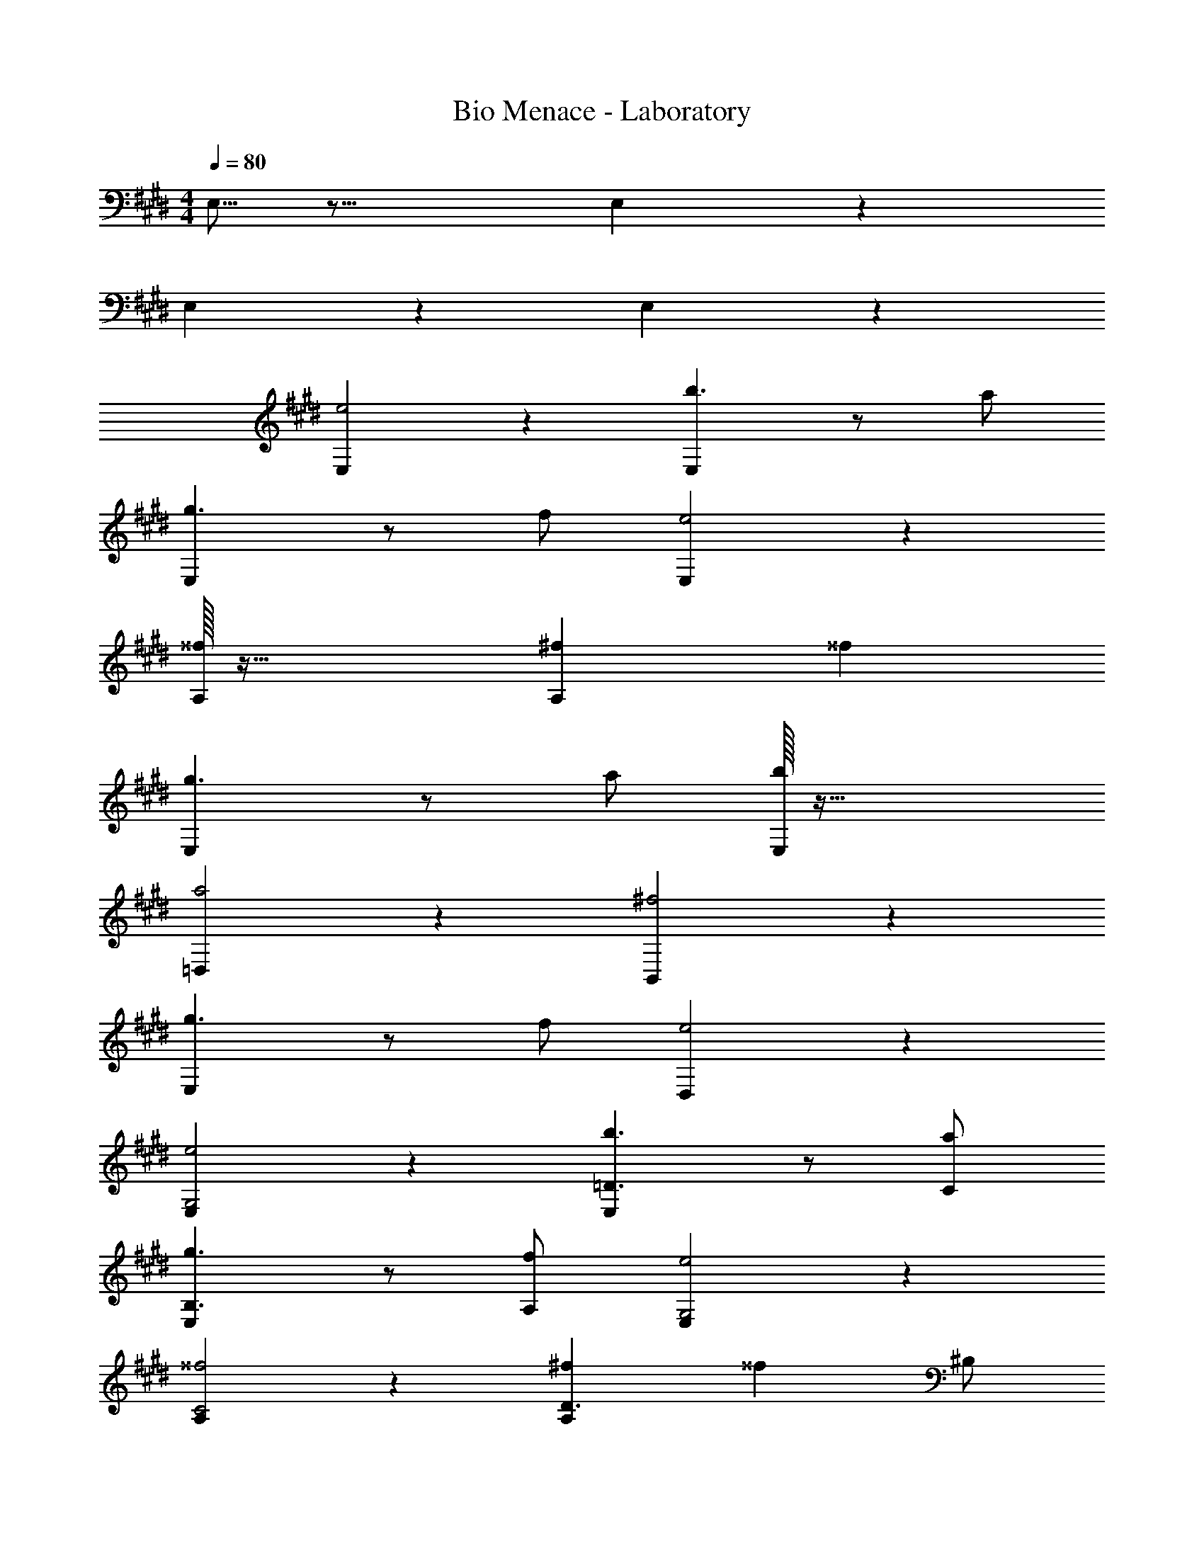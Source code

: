 X: 1
T: Bio Menace - Laboratory
Z: ABC Generated by Starbound Composer
L: 1/4
M: 4/4
Q: 1/4=80
K: E
E,5/16 z27/16 E,3/10 z17/10 
E,3/10 z17/10 E,3/10 z17/10 
[E,e2] z [E,b3/2] z/2 a/2 
[E,g3/2] z/2 f/2 [E,e2] z 
[^^f/32A,] z63/32 [^fA,] ^^f 
[E,g3/2] z/2 a/2 [b/32E,] z63/32 
[=D,a2] z [B,,^f2] z 
[E,g3/2] z/2 f/2 [D,e2] z 
[E,e2G,2] z [E,b3/2=D3/2] z/2 [a/2C/2] 
[E,g3/2B,3/2] z/2 [f/2A,/2] [E,e2G,2] z 
[A,^^f2C2] z [^fA,D3/2] [z/2^^f] ^B,/2 
[E,g3/2=B,3/2] z/2 [a/2E/2] [E,b2G2] z 
[D,a2F2] z [B,,^f2^D2] z 
[E,g3/2E3/2] z/2 [f/2B,/2] [D,e2G,2] z 
[e/32E,B2G2G,2] z63/32 [E,b3/2g3/2=d3/2=D3/2] z/2 [a/2f/2c/2C/2] 
[E,g3/2e3/2B3/2B,3/2] z/2 [f/2d/2A/2A,/2] [e/32E,B2G2G,2] z63/32 
[A,^^f2e2c2C2] z [A,^f3/2d3/2A3/2D3/2] z/2 [^^f/2e/2^B/2^B,/2] 
[E,g3/2e3/2=B3/2=B,3/2] z/2 [a/2e/2c/2E/2] [E,b2g2e2G2] z 
[D,a2^f2d2F2] z [B,,f2^d2B2^D2] z 
[E,g3/2e3/2B3/2E3/2] z/2 [f/2B/2A/2B,/2] [D,e2B2G2G,2] z 
E,3/10 z17/10 E,5/16 z27/16 
E,3/10 z17/10 E,3/10 z17/10 
[E,e2] z [E,b3/2] z/2 a/2 
[E,g3/2] z/2 f/2 [E,e2] z 
[^^f/32A,] z63/32 [^fA,] ^^f 
[E,g3/2] z/2 a/2 [b/32E,] z63/32 
[D,a2] z [B,,^f2] z 
[E,g3/2] z/2 f/2 [D,e2] z 
[E,e2G,2] z [E,b3/2=D3/2] z/2 [a/2C/2] 
[E,g3/2B,3/2] z/2 [f/2A,/2] [E,e2G,2] z 
[A,^^f2C2] z [^fA,D3/2] [z/2^^f] ^B,/2 
[E,g3/2=B,3/2] z/2 [a/2E/2] [E,b2G2] z 
[D,a2F2] z [B,,^f2^D2] z 
[E,g3/2E3/2] z/2 [f/2B,/2] [D,e2G,2] z 
[e/32E,B2G2G,2] z63/32 [E,b3/2g3/2=d3/2=D3/2] z/2 [a/2f/2c/2C/2] 
[E,g3/2e3/2B3/2B,3/2] z/2 [f/2d/2A/2A,/2] [e/32E,B2G2G,2] z63/32 
[A,^^f2e2c2C2] z [A,^f3/2d3/2A3/2D3/2] z/2 [^^f/2e/2^B/2^B,/2] 
[E,g3/2e3/2=B3/2=B,3/2] z/2 [a/2e/2c/2E/2] [E,b2g2e2G2] z 
[D,a2^f2d2F2] z [B,,f2^d2B2^D2] z 
[E,g3/2e3/2B3/2E3/2] z/2 [f/2B/2A/2B,/2] [D,e2B2G2G,2] 
